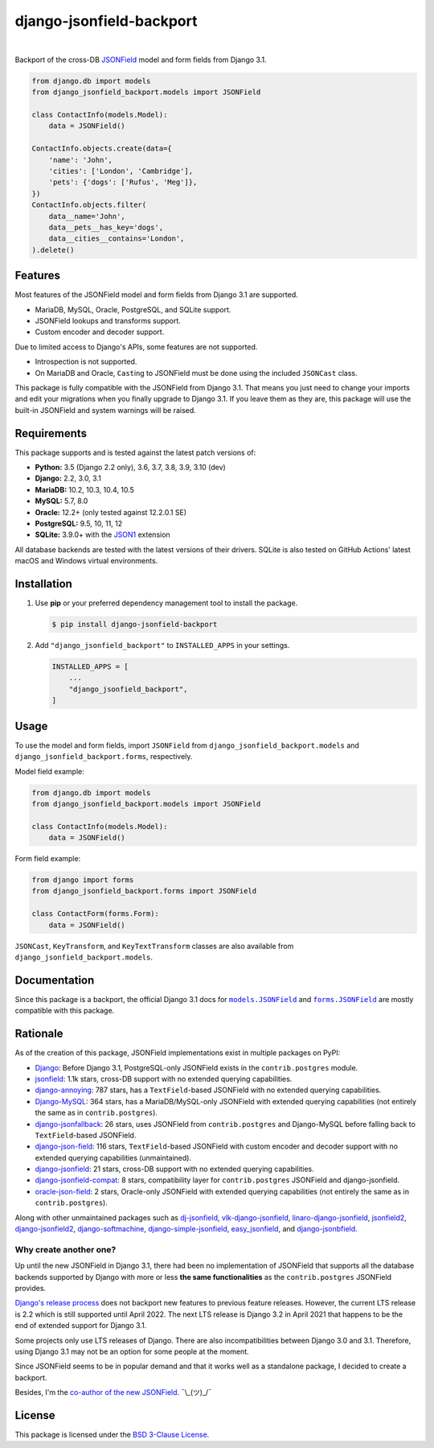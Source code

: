 =========================
django-jsonfield-backport
=========================

.. image:: https://img.shields.io/pypi/v/django-jsonfield-backport.svg
   :target: https://pypi.org/project/django-jsonfield-backport/

.. image:: https://img.shields.io/pypi/l/django-jsonfield-backport
   :target: https://github.com/laymonage/django-jsonfield-backport/blob/master/LICENSE

.. image:: https://github.com/laymonage/django-jsonfield-backport/workflows/Test/badge.svg
   :target: https://github.com/laymonage/django-jsonfield-backport/actions?workflow=Test

.. image:: https://coveralls.io/repos/laymonage/django-jsonfield-backport/badge.svg
   :target: https://coveralls.io/r/laymonage/django-jsonfield-backport

.. image:: https://img.shields.io/badge/code%20style-black-000000.svg
   :target: https://github.com/python/black

|

Backport of the cross-DB `JSONField`__ model and form fields from Django 3.1.

.. __: https://docs.djangoproject.com/en/dev/releases/3.1/#jsonfield-for-all-supported-database-backends

.. code-block:: python

    from django.db import models
    from django_jsonfield_backport.models import JSONField

    class ContactInfo(models.Model):
        data = JSONField()

    ContactInfo.objects.create(data={
        'name': 'John',
        'cities': ['London', 'Cambridge'],
        'pets': {'dogs': ['Rufus', 'Meg']},
    })
    ContactInfo.objects.filter(
        data__name='John',
        data__pets__has_key='dogs',
        data__cities__contains='London',
    ).delete()

Features
========

Most features of the JSONField model and form fields from Django 3.1 are
supported.

* MariaDB, MySQL, Oracle, PostgreSQL, and SQLite support.
* JSONField lookups and transforms support.
* Custom encoder and decoder support.

Due to limited access to Django's APIs, some features are not supported.

* Introspection is not supported.
* On MariaDB and Oracle, ``Cast``\ing to JSONField must be done using the
  included ``JSONCast`` class.

This package is fully compatible with the JSONField from Django 3.1. That
means you just need to change your imports and edit your migrations when you
finally upgrade to Django 3.1. If you leave them as they are, this package
will use the built-in JSONField and system warnings will be raised.

Requirements
============

This package supports and is tested against the latest patch versions of:

* **Python:** 3.5 (Django 2.2 only), 3.6, 3.7, 3.8, 3.9, 3.10 (dev)
* **Django:** 2.2, 3.0, 3.1
* **MariaDB:** 10.2, 10.3, 10.4, 10.5
* **MySQL:** 5.7, 8.0
* **Oracle:** 12.2+ (only tested against 12.2.0.1 SE)
* **PostgreSQL:** 9.5, 10, 11, 12
* **SQLite:** 3.9.0+ with the `JSON1`_ extension

All database backends are tested with the latest versions of their drivers.
SQLite is also tested on GitHub Actions' latest macOS and Windows virtual
environments.

.. _JSON1: https://docs.djangoproject.com/en/3.1/ref/databases/#sqlite-json1

Installation
============

1. Use **pip** or your preferred dependency management tool to install the package.

   .. code-block:: shell

       $ pip install django-jsonfield-backport

2. Add ``"django_jsonfield_backport"`` to ``INSTALLED_APPS`` in your settings.

   .. code-block:: python

       INSTALLED_APPS = [
           ...
           "django_jsonfield_backport",
       ]

Usage
=====

To use the model and form fields, import ``JSONField`` from
``django_jsonfield_backport.models`` and ``django_jsonfield_backport.forms``,
respectively.

Model field example:

.. code-block:: python

    from django.db import models
    from django_jsonfield_backport.models import JSONField

    class ContactInfo(models.Model):
        data = JSONField()

Form field example:

.. code-block:: python

    from django import forms
    from django_jsonfield_backport.forms import JSONField

    class ContactForm(forms.Form):
        data = JSONField()

``JSONCast``, ``KeyTransform``, and ``KeyTextTransform`` classes are also
available from ``django_jsonfield_backport.models``.

Documentation
=============

Since this package is a backport, the official Django 3.1 docs for
|models.JSONField|_ and |forms.JSONField|_ are mostly compatible with this
package.

.. |models.JSONField| replace:: ``models.JSONField``
.. |forms.JSONField| replace:: ``forms.JSONField``

.. _models.JSONField: https://docs.djangoproject.com/en/3.1/ref/models/fields/#django.db.models.JSONField
.. _forms.JSONField: https://docs.djangoproject.com/en/3.1/ref/forms/fields/#django.forms.JSONField

Rationale
=========

As of the creation of this package, JSONField implementations exist in multiple
packages on PyPI:

* `Django <https://github.com/django/django>`_:
  Before Django 3.1, PostgreSQL-only JSONField exists in the ``contrib.postgres``
  module.

* `jsonfield <https://github.com/rpkilby/jsonfield>`_:
  1.1k stars, cross-DB support with no extended querying capabilities.

* `django-annoying <https://github.com/skorokithakis/django-annoying#jsonfield>`_:
  787 stars, has a ``TextField``-based JSONField with no extended querying
  capabilities.

* `Django-MySQL <https://github.com/adamchainz/django-mysql>`_:
  364 stars, has a MariaDB/MySQL-only JSONField with extended querying
  capabilities (not entirely the same as in ``contrib.postgres``).

* `django-jsonfallback <https://github.com/raphaelm/django-jsonfallback>`_:
  26 stars, uses JSONField from ``contrib.postgres`` and Django-MySQL before
  falling back to ``TextField``\-based JSONField.

* `django-json-field <https://github.com/derek-schaefer/django-json-field>`_:
  116 stars, ``TextField``-based JSONField with custom encoder and decoder
  support with no extended querying capabilities (unmaintained).

* `django-jsonfield <https://github.com/adamchainz/django-jsonfield>`_:
  21 stars, cross-DB support with no extended querying capabilities.

* `django-jsonfield-compat <https://github.com/kbussell/django-jsonfield-compat>`_:
  8 stars, compatibility layer for ``contrib.postgres`` JSONField and
  django-jsonfield.

* `oracle-json-field <https://github.com/Exscientia/oracle-json-field>`_:
  2 stars, Oracle-only JSONField with extended querying capabilities
  (not entirely the same as in ``contrib.postgres``).

Along with other unmaintained packages such as `dj-jsonfield`_,
`vlk-django-jsonfield`_, `linaro-django-jsonfield`_, `jsonfield2`_,
`django-jsonfield2`_, `django-softmachine`_, `django-simple-jsonfield`_,
`easy_jsonfield`_, and `django-jsonbfield`_.

.. _dj-jsonfield: https://github.com/ratson/dj-jsonfield
.. _vlk-django-jsonfield: https://github.com/vialink/vlk-django-jsonfield
.. _linaro-django-jsonfield: https://pypi.org/project/linaro-django-jsonfield
.. _jsonfield2: https://github.com/rpkilby/jsonfield2
.. _django-jsonfield2: https://github.com/DarioGT/django-jsonfield2
.. _django-softmachine: https://github.com/certae/django-softmachine
.. _django-simple-jsonfield: https://github.com/devkral/django-simple-jsonfield
.. _easy_jsonfield: https://github.com/claydodo/easy_jsonfield
.. _django-jsonbfield: https://pypi.org/project/django-jsonbfield

Why create another one?
-----------------------

Up until the new JSONField in Django 3.1, there had been no implementation of
JSONField that supports all the database backends supported by Django with more
or less **the same functionalities** as the ``contrib.postgres`` JSONField
provides.

`Django's release process`_ does not backport new features to previous feature
releases. However, the current LTS release is 2.2 which is still supported until
April 2022. The next LTS release is Django 3.2 in April 2021 that happens to be
the end of extended support for Django 3.1.

Some projects only use LTS releases of Django. There are also incompatibilities
between Django 3.0 and 3.1. Therefore, using Django 3.1 may not be an option for
some people at the moment.

Since JSONField seems to be in popular demand and that it works well as a
standalone package, I decided to create a backport.

Besides, I'm the `co-author of the new JSONField`_. ¯\\_(ツ)_/¯

.. _Django's release process: https://docs.djangoproject.com/en/dev/internals/release-process/#supported-versions
.. _co-author of the new JSONField: https://github.com/django/django/pull/12392

License
=======

This package is licensed under the `BSD 3-Clause License`_.

.. _BSD 3-Clause License: https://github.com/laymonage/django-jsonfield-backport/blob/master/LICENSE
